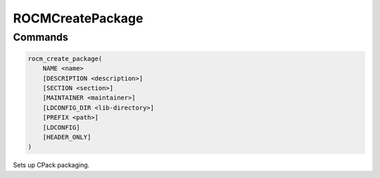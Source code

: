 ROCMCreatePackage
=================

Commands
--------

.. cmake:command:: rocm_create_package

.. code-block:: cmake

    rocm_create_package(
        NAME <name>
        [DESCRIPTION <description>]
        [SECTION <section>]
        [MAINTAINER <maintainer>]
        [LDCONFIG_DIR <lib-directory>]
        [PREFIX <path>]
        [LDCONFIG]
        [HEADER_ONLY]
    )

Sets up CPack packaging.

